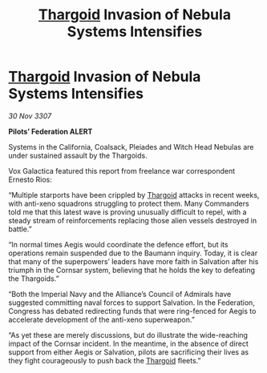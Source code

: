 :PROPERTIES:
:ID:       447cbeac-7711-4912-8bd3-77a8edfeef33
:END:
#+title: [[id:09343513-2893-458e-a689-5865fdc32e0a][Thargoid]] Invasion of Nebula Systems Intensifies
#+filetags: :galnet:

* [[id:09343513-2893-458e-a689-5865fdc32e0a][Thargoid]] Invasion of Nebula Systems Intensifies

/30 Nov 3307/

*Pilots’ Federation ALERT* 

Systems in the California, Coalsack, Pleiades and Witch Head Nebulas are under sustained assault by the Thargoids. 

Vox Galactica featured this report from freelance war correspondent Ernesto Rios: 

“Multiple starports have been crippled by [[id:09343513-2893-458e-a689-5865fdc32e0a][Thargoid]] attacks in recent weeks, with anti-xeno squadrons struggling to protect them. Many Commanders told me that this latest wave is proving unusually difficult to repel, with a steady stream of reinforcements replacing those alien vessels destroyed in battle.” 

“In normal times Aegis would coordinate the defence effort, but its operations remain suspended due to the Baumann inquiry. Today, it is clear that many of the superpowers’ leaders have more faith in Salvation after his triumph in the Cornsar system, believing that he holds the key to defeating the Thargoids.” 

“Both the Imperial Navy and the Alliance’s Council of Admirals have suggested committing naval forces to support Salvation. In the Federation, Congress has debated redirecting funds that were ring-fenced for Aegis to accelerate development of the anti-xeno superweapon.” 

“As yet these are merely discussions, but do illustrate the wide-reaching impact of the Cornsar incident. In the meantime, in the absence of direct support from either Aegis or Salvation, pilots are sacrificing their lives as they fight courageously to push back the [[id:09343513-2893-458e-a689-5865fdc32e0a][Thargoid]] fleets.”
